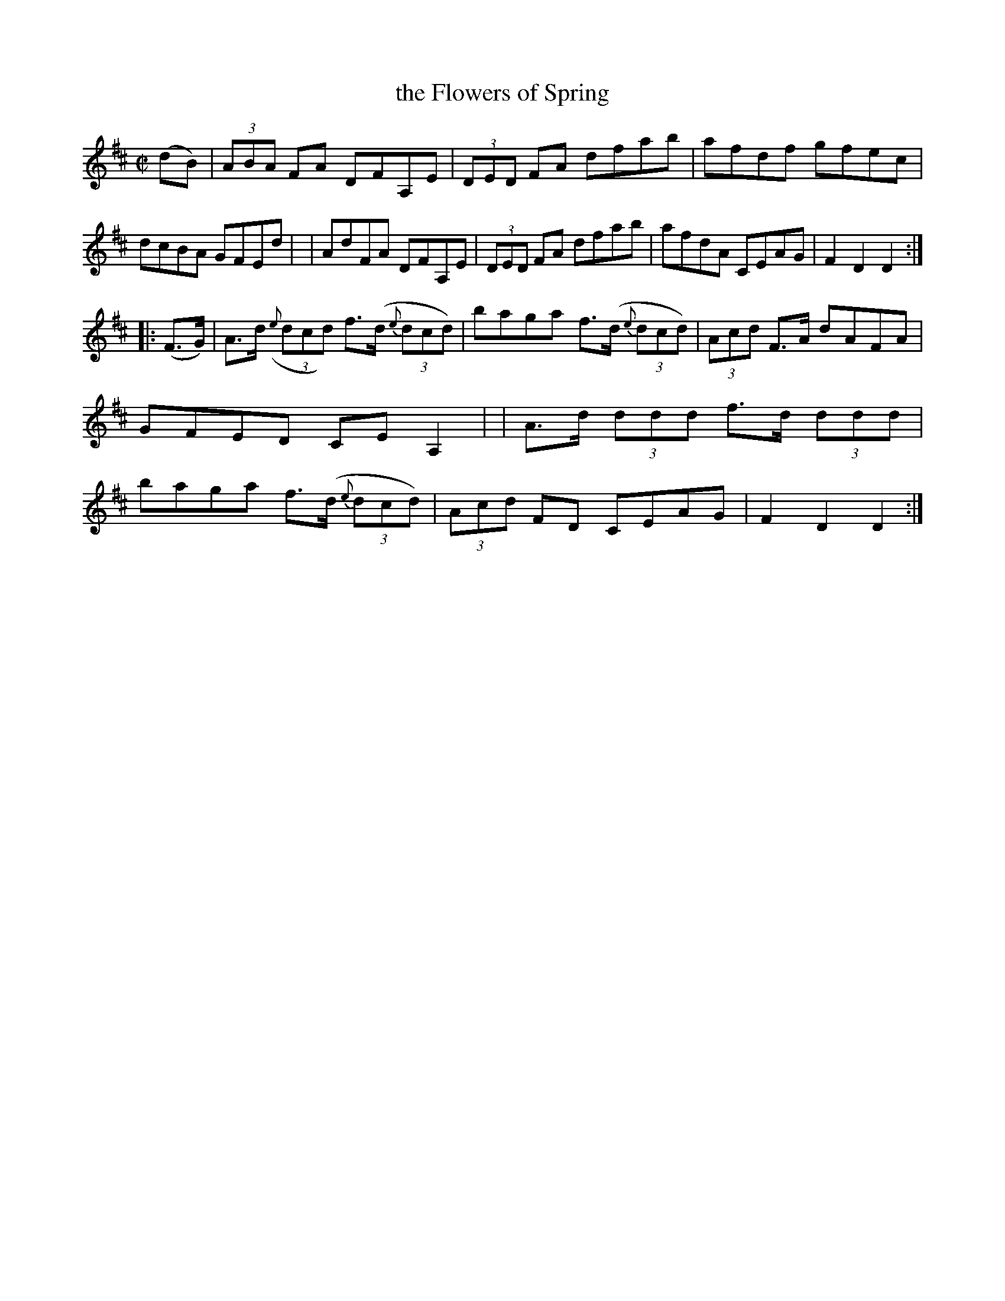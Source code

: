X: 891
T: the Flowers of Spring
R: hornpipe
%S: s:2 b:16(8+8)
B: Francis O'Neill: "The Dance Music of Ireland" (1907) #891
Z: Frank Nordberg - http://www.musicaviva.com
F: http://www.musicaviva.com/abc/tunes/ireland/oneill-1001/0891/oneill-1001-0891-1.abc
M: C|
L: 1/8
K: D
(dB) \
| (3ABA FA DFA,E | (3DED FA dfab | afdf gfec | dcBA GFEd |\
| AdFA DFA,E | (3DED FA dfab | afdA CEAG | F2D2D2 :|
|: (F>G) \
| A>d ({e}(3dcd) f>(d {e}(3dcd) | baga f>(d {e}(3dcd) | (3Acd F>A dAFA | GFED CEA,2 |\
| A>d (3ddd f>d (3ddd | baga f>(d {e}(3dcd) | (3Acd FD CEAG | F2D2D2 :|

